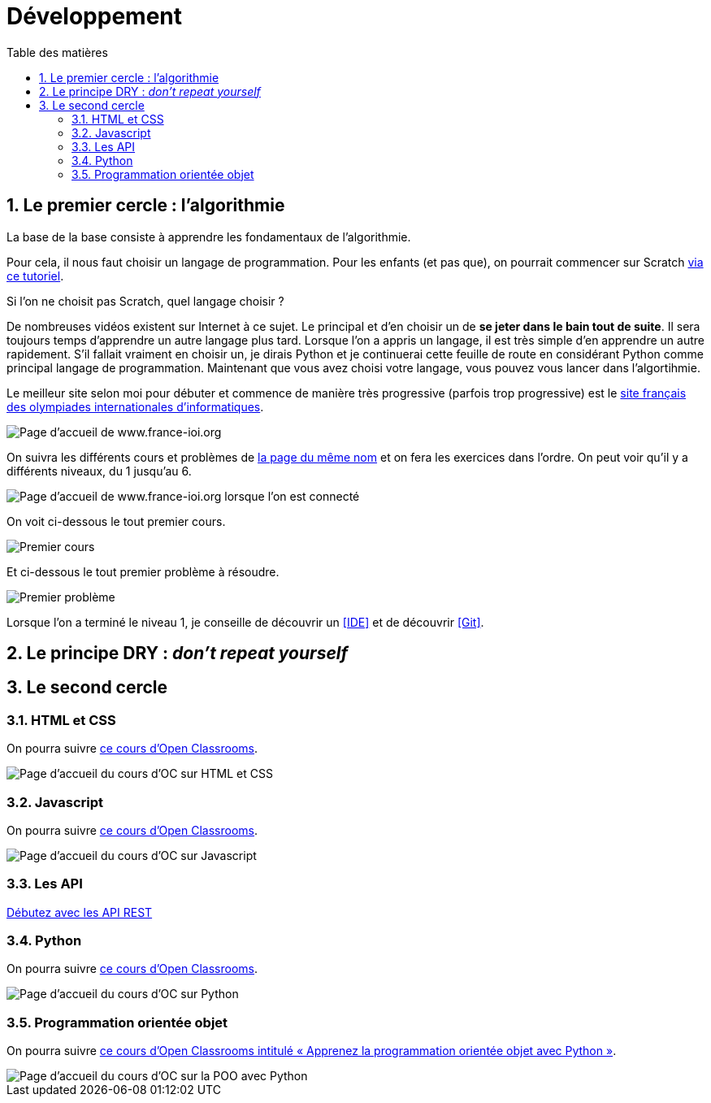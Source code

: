 = Développement
:Dhrions:
:toc:
:toclevels: 5
:toc-title: Table des matières
:sectnums:
:imagesdir: ../images
:sectnumlevels: 5

[#algo]
== Le premier cercle : l'algorithmie

La base de la base consiste à apprendre les fondamentaux de l'algorithmie.

Pour cela, il nous faut choisir un langage de programmation. Pour les enfants (et pas que), on pourrait commencer sur Scratch https://scratch.mit.edu/projects/editor/?tutorial=getStarted[via ce tutoriel].

Si l'on ne choisit pas Scratch, quel langage choisir ?

De nombreuses vidéos existent sur Internet à ce sujet. Le principal et d'en choisir un de *se jeter dans le bain tout de suite*.
Il sera toujours temps d'apprendre un autre langage plus tard.
Lorsque l'on a appris un langage, il est très simple d'en apprendre un autre rapidement.
S'il fallait vraiment en choisir un, je dirais Python et je continuerai cette feuille de route en considérant Python comme principal langage de programmation.
Maintenant que vous avez choisi votre langage, vous pouvez vous lancer dans l'algortihmie.

Le meilleur site selon moi pour débuter et commence de manière très progressive (parfois trop progressive) est le http://www.france-ioi.org/[site français des olympiades internationales d'informatiques].

image::france-ioi-1.png[Page d'accueil de www.france-ioi.org]

On suivra les différents cours et problèmes de  http://www.france-ioi.org/algo/chapters.php[la page du même nom] et on fera les exercices dans l'ordre.
On peut voir qu'il y a différents niveaux, du 1 jusqu'au 6.

image::france-ioi-2.png[Page d'accueil de www.france-ioi.org lorsque l'on est connecté]

On voit ci-dessous le tout premier cours.

image::france-ioi-3.png[Premier cours]

Et ci-dessous le tout premier problème à résoudre.

image::france-ioi-4.png[Premier problème]

Lorsque l'on a terminé le niveau 1, je conseille de découvrir un <<IDE>> et de découvrir <<Git>>.

== Le principe DRY : _don't repeat yourself_


== Le second cercle


=== HTML et CSS

On pourra suivre link:https://openclassrooms.com/fr/courses/1603881-creez-votre-site-web-avec-html5-et-css3[ce cours d'Open Classrooms].

image::oc-html-css.png[Page d'accueil du cours d'OC sur HTML et CSS]


=== Javascript

On pourra suivre link:https://openclassrooms.com/fr/courses/6175841-apprenez-a-programmer-avec-javascript[ce cours d'Open Classrooms].

image::oc-javascript.png[Page d'accueil du cours d'OC sur Javascript]

=== Les API

link:https://openclassrooms.com/fr/courses/6031886-debutez-avec-les-api-rest[Débutez avec les API REST]

=== Python

On pourra suivre link:https://openclassrooms.com/fr/courses/7168871-apprenez-les-bases-du-langage-python[ce cours d'Open Classrooms].

image::oc-python.png[Page d'accueil du cours d'OC sur Python]

=== Programmation orientée objet

On pourra suivre link:https://openclassrooms.com/fr/courses/7150616-apprenez-la-programmation-orientee-objet-avec-python[ce cours d'Open Classrooms intitulé « Apprenez la programmation orientée objet avec Python »].

image::oc-python-poo.png[Page d'accueil du cours d'OC sur la POO avec Python]
